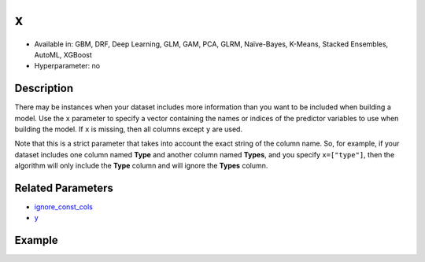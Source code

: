 ``x``
-----

- Available in: GBM, DRF, Deep Learning, GLM, GAM, PCA, GLRM, Naïve-Bayes, K-Means, Stacked Ensembles, AutoML, XGBoost
- Hyperparameter: no

Description
~~~~~~~~~~~

There may be instances when your dataset includes more information than you want to be included when building a model. Use the ``x`` parameter to specify a vector containing the names or indices of the predictor variables to use when building the model. If ``x`` is missing, then all columns except ``y`` are used.

Note that this is a strict parameter that takes into account the exact string of the column name. So, for example, if your dataset includes one column named **Type** and another column named **Types**, and you specify ``x=["type"]``, then the algorithm will only include the **Type** column and will ignore the **Types** column.

Related Parameters
~~~~~~~~~~~~~~~~~~

- `ignore_const_cols <ignore_const_cols.html>`__
- `y <y.html>`__

Example
~~~~~~~

.. tabs::
   .. code-tab:: r R

		library(h2o)
		h2o.init()

		# import the cars dataset: 
		# this dataset is used to classify whether or not a car is economical based on 
		# the car's displacement, power, weight, and acceleration, and the year it was made 
		cars <- h2o.importFile("https://s3.amazonaws.com/h2o-public-test-data/smalldata/junit/cars_20mpg.csv")

		# convert response column to a factor
		cars["economy_20mpg"] <- as.factor(cars["economy_20mpg"])

		# set the predictor names and the response column name
		predictors <- c("displacement", "power", "weight", "acceleration", "year")
		response <- "economy_20mpg"

		# split into train and validation sets
		cars_split <- h2o.splitFrame(data = cars, ratios = 0.8, seed = 1234)
		train <- cars_split[[1]]
		valid <- cars_split[[2]]

		# try using the `y` parameter:
		# train your model, where you specify your 'x' predictors, your 'y' the response column
		# training_frame and validation_frame
		cars_gbm <- h2o.gbm(x = predictors, y = response, training_frame = train,
		                    validation_frame = valid, seed = 1234)

		# print the auc for your model
		print(h2o.auc(cars_gbm, valid = TRUE))

   .. code-tab:: python

		import h2o
		from h2o.estimators.gbm import H2OGradientBoostingEstimator
		h2o.init()
		h2o.cluster().show_status()

		# import the cars dataset:
		# this dataset is used to classify whether or not a car is economical based on
		# the car's displacement, power, weight, and acceleration, and the year it was made
		cars = h2o.import_file("https://s3.amazonaws.com/h2o-public-test-data/smalldata/junit/cars_20mpg.csv")

		# convert response column to a factor
		cars["economy_20mpg"] = cars["economy_20mpg"].asfactor()

		# set the predictor names and the response column name
		predictors = ["displacement","power","weight","acceleration","year"]
		response = "economy_20mpg"

		# split into train and validation sets
		train, valid = cars.split_frame(ratios = [.8], seed = 1234)

		# try using the `y` parameter:
		# first initialize your estimator
		cars_gbm = H2OGradientBoostingEstimator(seed = 1234)

		# then train your model, where you specify your 'x' predictors, your 'y' the response column
		# training_frame and validation_frame
		cars_gbm.train(x = predictors, y = response, training_frame = train, validation_frame = valid)

		# print the auc for the validation data
		cars_gbm.auc(valid=True)
